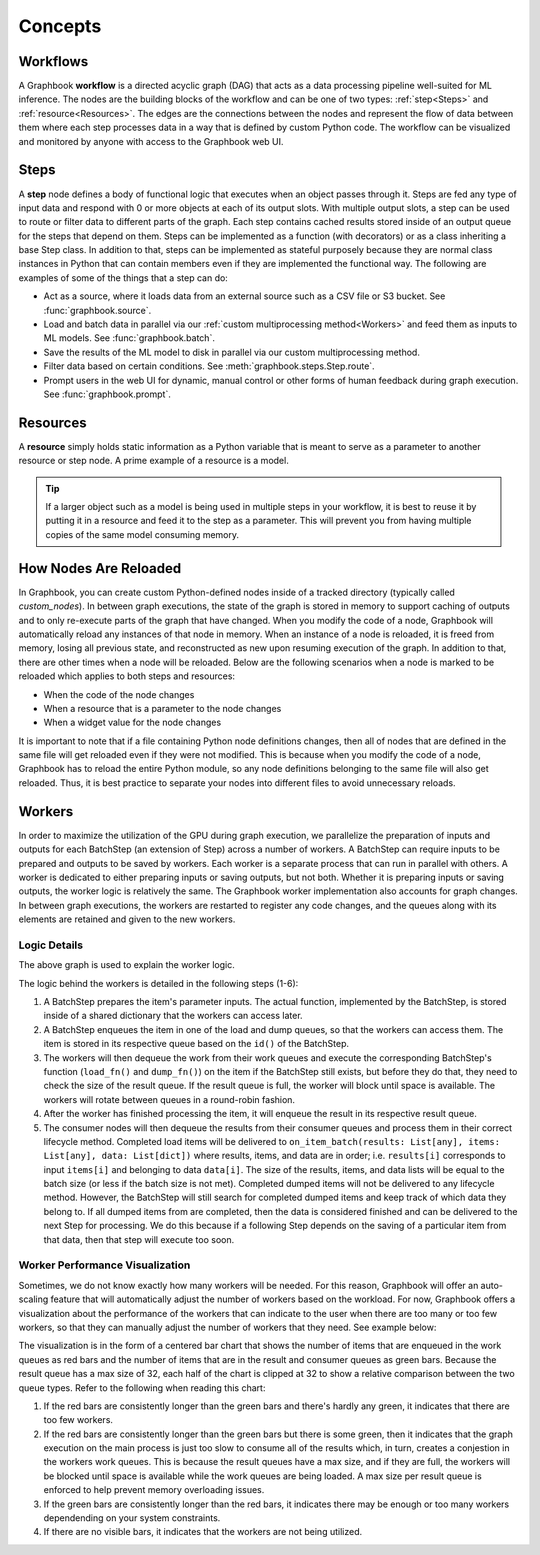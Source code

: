 .. _Concepts:

Concepts
########

.. _Workflows:

Workflows
=========

A Graphbook **workflow** is a directed acyclic graph (DAG) that acts as a data processing pipeline well-suited for ML inference.
The nodes are the building blocks of the workflow and can be one of two types: :ref:`step<Steps>` and :ref:`resource<Resources>`.
The edges are the connections between the nodes and represent the flow of data between them where each step processes data in a way that is defined by custom Python code.
The workflow can be visualized and monitored by anyone with access to the Graphbook web UI.

.. image:: /_static/concepts/executed_workflow.png
    :alt: Example Workflow
    :align: center

.. _Steps:

Steps
=====

A **step** node defines a body of functional logic that executes when an object passes through it.
Steps are fed any type of input data and respond with 0 or more objects at each of its output slots.
With multiple output slots, a step can be used to route or filter data to different parts of the graph.
Each step contains cached results stored inside of an output queue for the steps that depend on them.
Steps can be implemented as a function (with decorators) or as a class inheriting a base Step class.
In addition to that, steps can be implemented as stateful purposely because they are normal class instances in Python that can contain members even if they are implemented the functional way.
The following are examples of some of the things that a step can do:

* Act as a source, where it loads data from an external source such as a CSV file or S3 bucket. See :func:`graphbook.source`.
* Load and batch data in parallel via our :ref:`custom multiprocessing method<Workers>` and feed them as inputs to ML models. See :func:`graphbook.batch`.
* Save the results of the ML model to disk in parallel via our custom multiprocessing method.
* Filter data based on certain conditions. See :meth:`graphbook.steps.Step.route`.
* Prompt users in the web UI for dynamic, manual control or other forms of human feedback during graph execution. See :func:`graphbook.prompt`.

.. tab-set::
    
    .. tab-item:: function

        .. code-block:: python
            :caption: Example Step Called ImageSource

            @step("Custom/ImageSource")
            @source()
            @param("img_path", "string", default="path/to/images")
            def image_source(ctx: Step):
                for root, dirs, files in os.walk(ctx.img_path):
                    for file in files:
                        yield {
                            "out": {
                                "img": {
                                    "type": "image",
                                    "value": os.path.join(root, file)
                                }
                            }
                        }

    .. tab-item:: class

        .. code-block:: python
            :caption: Example Step Called ImageSource

            class ImageSource(GeneratorSourceStep):
                RequiresInput = False
                Parameters = {"img_path": {"type": "string", "default": "path/to/images"}}
                Outputs = ["out"]
                Category = "Custom"

                def __init__(self, img_path):
                    super().__init__()
                    self.img_path = img_path

                def load(self):
                    for root, dirs, files in os.walk(self.img_path):
                        for file in files:
                            yield {
                                "out": {
                                    "img": {
                                        "type": "image",
                                        "value": os.path.join(root, file)
                                    }
                                }
                            }

.. _Resources:

Resources
=========

A **resource** simply holds static information as a Python variable that is meant to serve as a parameter to another resource or step node. A prime example of a resource is a model. 

.. tip::
    If a larger object such as a model is being used in multiple steps in your workflow, it is best to reuse it by putting it in a resource and feed it to the step as a parameter. This will prevent you from having multiple copies of the same model consuming memory.

.. tab-set::

    .. tab-item:: function

        .. code-block:: python
            :caption: Example Resource Called ImageClassifier

            from transformers import ViTForImageClassification

            @resource("Custom/ImageClassifer")
            @param("model_name", "string", description="The name of the model to load.")
            def image_classification_resource(ctx):
                return ViTForImageClassification.from_pretrained(ctx.model_name).to('cuda')

    .. tab-item:: class

        .. code-block:: python
            :caption: Example Resource Called ImageClassifier

            from transformers import ViTForImageClassification

            class ImageClassifier(Resource):
                Parameters = {"model_name": {"type": "string", "description": "The name of the model to load."}}
                Category = "Custom"

                def __init__(self, model_name):
                    self.model = ViTForImageClassification.from_pretrained(model_name).to('cuda')

                def value(self):
                    return self.model

.. _How Nodes Are Reloaded:

How Nodes Are Reloaded
======================

In Graphbook, you can create custom Python-defined nodes inside of a tracked directory (typically called *custom_nodes*).
In between graph executions, the state of the graph is stored in memory to support caching of outputs and to only re-execute parts of the graph that have changed.
When you modify the code of a node, Graphbook will automatically reload any instances of that node in memory.
When an instance of a node is reloaded, it is freed from memory, losing all previous state, and reconstructed as new upon resuming execution of the graph.
In addition to that, there are other times when a node will be reloaded.
Below are the following scenarios when a node is marked to be reloaded which applies to both steps and resources:

* When the code of the node changes
* When a resource that is a parameter to the node changes
* When a widget value for the node changes

It is important to note that if a file containing Python node definitions changes, then all of nodes that are defined in the same file will get reloaded even if they were not modified.
This is because when you modify the code of a node, Graphbook has to reload the entire Python module, so any node definitions belonging to the same file will also get reloaded.
Thus, it is best practice to separate your nodes into different files to avoid unnecessary reloads.

.. _Workers:

Workers
=======

In order to maximize the utilization of the GPU during graph execution, we parallelize the preparation of inputs and outputs
for each BatchStep (an extension of Step) across a number of workers.
A BatchStep can require inputs to be prepared and outputs to be saved by workers.
Each worker is a separate process that can run in parallel with others.
A worker is dedicated to either preparing inputs or saving outputs, but not both. Whether it is preparing inputs or saving outputs, the worker logic
is relatively the same.
The Graphbook worker implementation also accounts for graph changes.
In between graph executions, the workers are restarted to register any code changes, and the queues along with its elements are retained and given to the new workers.

Logic Details
*************

.. image:: /_static/concepts/graphbookworkersgraph.svg
    :alt: Example Graph
    :align: center

The above graph is used to explain the worker logic.

.. image:: /_static/concepts/graphbookworkers.svg
    :alt: Graphbook Worker Concepts Illustration
    :align: center


The logic behind the workers is detailed in the following steps (1-6):

#.
    A BatchStep prepares the item's parameter inputs.
    The actual function, implemented by the BatchStep, is stored inside of a shared dictionary that the workers can access later.
#.
    A BatchStep enqueues the item in one of the load and dump queues, so that the workers can access them. The item is stored in its respective queue based on the ``id()`` of the BatchStep.
#.
    The workers will then dequeue the work from their work queues and execute the corresponding BatchStep's function (``load_fn()`` and ``dump_fn()``) on the item if the BatchStep still exists, but before they do that, they need to check the size of the result queue.
    If the result queue is full, the worker will block until space is available. The workers will rotate between queues in a round-robin fashion.
#.
    After the worker has finished processing the item, it will enqueue the result in its respective result queue.
#.
    The consumer nodes will then dequeue the results from their consumer queues and process them in their correct lifecycle method.
    Completed load items will be delivered to ``on_item_batch(results: List[any], items: List[any], data: List[dict])`` where results, items, and data are in order; i.e. ``results[i]`` corresponds to input ``items[i]`` and belonging to data ``data[i]``.
    The size of the results, items, and data lists will be equal to the batch size (or less if the batch size is not met).
    Completed dumped items will not be delivered to any lifecycle method.
    However, the BatchStep will still search for completed dumped items and keep track of which data they belong to.
    If all dumped items from are completed, then the data is considered finished and can be delivered to the next Step for processing.
    We do this because if a following Step depends on the saving of a particular item from that data, then that step will execute too soon.

Worker Performance Visualization
********************************

Sometimes, we do not know exactly how many workers will be needed. For this reason, Graphbook will offer an auto-scaling feature that will automatically adjust the number of workers based on the workload. 
For now, Graphbook offers a visualization about the performance of the workers that can indicate to the user when there are too many or too few workers, so that they can manually adjust the number of workers that they need.
See example below:


.. image:: /_static/concepts/workers-vis.png
    :alt: Graphbook Worker Performance Visualization
    :align: center


The visualization is in the form of a centered bar chart that shows the number of items that are enqueued in the work queues as red bars and the number of items that are in the result and consumer queues as green bars.
Because the result queue has a max size of 32, each half of the chart is clipped at 32 to show a relative comparison between the two queue types.
Refer to the following when reading this chart:

#. If the red bars are consistently longer than the green bars and there's hardly any green, it indicates that there are too few workers.
#. If the red bars are consistently longer than the green bars but there is some green, then it indicates that the graph execution on the main process is just too slow to consume all of the results which, in turn, creates a conjestion in the workers work queues. This is because the result queues have a max size, and if they are full, the workers will be blocked until space is available while the work queues are being loaded. A max size per result queue is enforced to help prevent memory overloading issues.
#. If the green bars are consistently longer than the red bars, it indicates there may be enough or too many workers dependending on your system constraints.
#. If there are no visible bars, it indicates that the workers are not being utilized.
